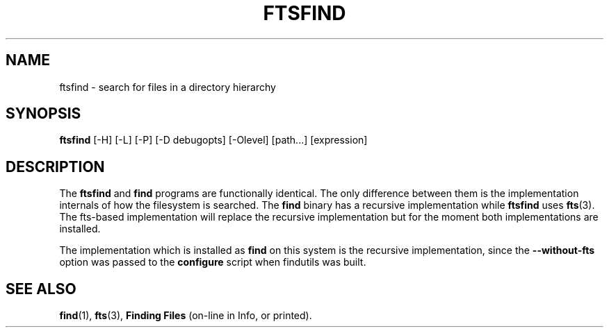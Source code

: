 .TH FTSFIND 1 \" -*- nroff -*-
.SH NAME
ftsfind \- search for files in a directory hierarchy
.SH SYNOPSIS
.B ftsfind
[\-H] [\-L] [\-P] [\-D debugopts] [\-Olevel] [path...] [expression]
.SH DESCRIPTION
The
.B ftsfind
and
.B find
programs are functionally identical.  The only difference between them
is the implementation internals of how the filesystem is searched.
The
.B find
binary has a recursive implementation while
.B ftsfind
uses
.BR fts (3).
The fts-based implementation will replace the recursive implementation
but for the moment both implementations are installed.
.P
The implementation which is installed as
.B find
on this system is the recursive implementation, since the
.B \-\-without\-fts
option was passed to the
.B configure
script when findutils was built.
.SH "SEE ALSO"
\fBfind\fP(1), \fBfts\fP(3), \fBFinding Files\fP (on-line in Info, or printed).
